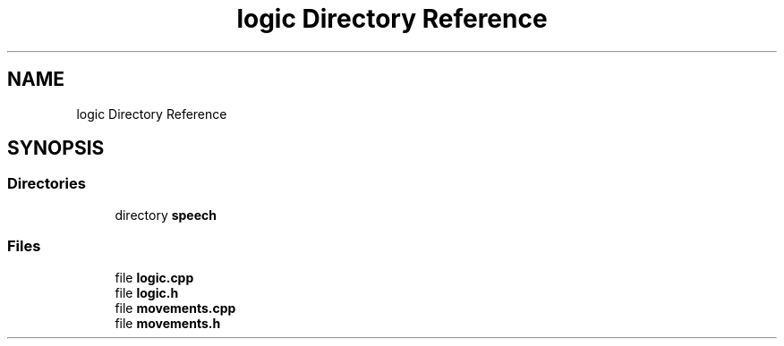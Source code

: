 .TH "logic Directory Reference" 3 "Mon Aug 16 2021" "Version 1.0" "AmurCore" \" -*- nroff -*-
.ad l
.nh
.SH NAME
logic Directory Reference
.SH SYNOPSIS
.br
.PP
.SS "Directories"

.in +1c
.ti -1c
.RI "directory \fBspeech\fP"
.br
.in -1c
.SS "Files"

.in +1c
.ti -1c
.RI "file \fBlogic\&.cpp\fP"
.br
.ti -1c
.RI "file \fBlogic\&.h\fP"
.br
.ti -1c
.RI "file \fBmovements\&.cpp\fP"
.br
.ti -1c
.RI "file \fBmovements\&.h\fP"
.br
.in -1c
